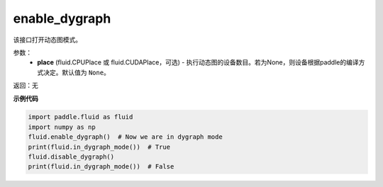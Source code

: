 .. _cn_api_fluid_enable_dygraph:

enable_dygraph
-------------------------------

.. py:function:: paddle.fluid.enable_dygraph(place=None)

该接口打开动态图模式。

参数：
  - **place** (fluid.CPUPlace 或 fluid.CUDAPlace，可选) - 执行动态图的设备数目。若为None，则设备根据paddle的编译方式决定。默认值为 ``None``。

返回：无

**示例代码**

.. code-block:: python

    import paddle.fluid as fluid
    import numpy as np
    fluid.enable_dygraph()  # Now we are in dygraph mode
    print(fluid.in_dygraph_mode())  # True
    fluid.disable_dygraph()
    print(fluid.in_dygraph_mode())  # False

